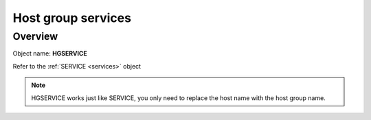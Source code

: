 Host group services
===================

Overview
--------

Object name: **HGSERVICE**


Refer to the :ref:`SERVICE <services>` object

.. note::
  HGSERVICE works just like SERVICE, you only need to replace the host name with the host group name. 
